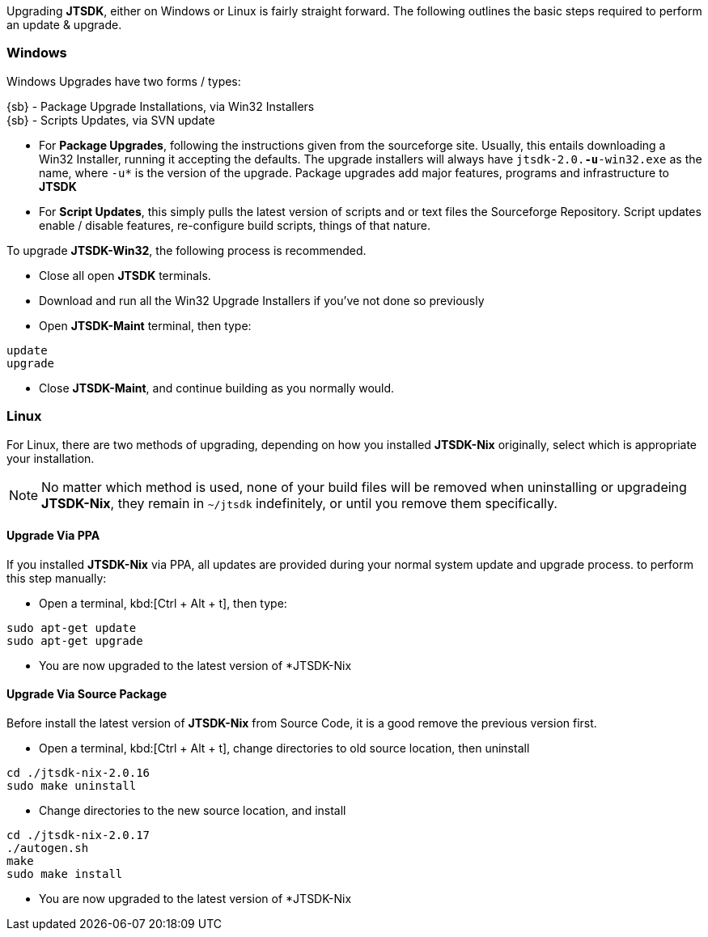 Upgrading *JTSDK*, either on Windows or Linux is fairly straight forward. The
following outlines the basic steps required to perform an update {amp} upgrade.

[[UPGRADE_WINDOWS]]
=== Windows
Windows Upgrades have two forms / types:

{sb} - Package Upgrade Installations, via Win32 Installers +
{sb} - Scripts Updates, via SVN update

* For *Package Upgrades*, following the instructions given from the sourceforge
site. Usually, this entails downloading a Win32 Installer, running it accepting
the defaults. The upgrade installers will always have `jtsdk-2.0.*-u*-win32.exe`
as the name, where `-u*` is the version of the upgrade. Package upgrades add
major features, programs and infrastructure to *JTSDK*

* For *Script Updates*, this simply pulls the latest version of scripts and or text
files the Sourceforge Repository. Script updates enable / disable features,
re-configure build scripts, things of that nature.

To upgrade *JTSDK-Win32*, the following process is recommended.

====
* Close all open *JTSDK* terminals.
* Download and run all the Win32 Upgrade Installers if you've not done so previously
* Open *JTSDK-Maint* terminal, then type:
-----
update
upgrade
-----
* Close *JTSDK-Maint*, and continue building as you normally would.
====


[[UPGRADE_LINUX]]
=== Linux
For Linux, there are two methods of upgrading, depending on how you installed
*JTSDK-Nix* originally, select which is appropriate your installation.

[NOTE]
====
No matter which method is used, none of your build files will be removed when
uninstalling or upgradeing *JTSDK-Nix*, they remain in `~/jtsdk` indefinitely,
or until you remove them specifically.
====

==== Upgrade Via PPA
If you installed *JTSDK-Nix* via PPA, all updates are provided during your
normal system update and upgrade process. to perform this step manually:

====
* Open a terminal,  kbd:[Ctrl + Alt + t], then type:
-----
sudo apt-get update
sudo apt-get upgrade
-----
* You are now upgraded to the latest version of *JTSDK-Nix
====


==== Upgrade Via Source Package
Before install the latest version of *JTSDK-Nix* from Source Code, it is a good
remove the previous version first.

====
* Open a terminal,  kbd:[Ctrl + Alt + t], change directories to old source
location, then uninstall
-----
cd ./jtsdk-nix-2.0.16
sudo make uninstall
-----
* Change directories to the new source location, and install
-----
cd ./jtsdk-nix-2.0.17
./autogen.sh
make
sudo make install
-----
* You are now upgraded to the latest version of *JTSDK-Nix
====
